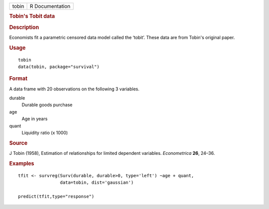 .. container::

   .. container::

      ===== ===============
      tobin R Documentation
      ===== ===============

      .. rubric:: Tobin's Tobit data
         :name: tobins-tobit-data

      .. rubric:: Description
         :name: description

      Economists fit a parametric censored data model called the
      ‘tobit’. These data are from Tobin's original paper.

      .. rubric:: Usage
         :name: usage

      ::

         tobin
         data(tobin, package="survival")

      .. rubric:: Format
         :name: format

      A data frame with 20 observations on the following 3 variables.

      durable
         Durable goods purchase

      age
         Age in years

      quant
         Liquidity ratio (x 1000)

      .. rubric:: Source
         :name: source

      J Tobin (1958), Estimation of relationships for limited dependent
      variables. *Econometrica* **26**, 24–36.

      .. rubric:: Examples
         :name: examples

      ::

         tfit <- survreg(Surv(durable, durable>0, type='left') ~age + quant,
                         data=tobin, dist='gaussian')

         predict(tfit,type="response")
